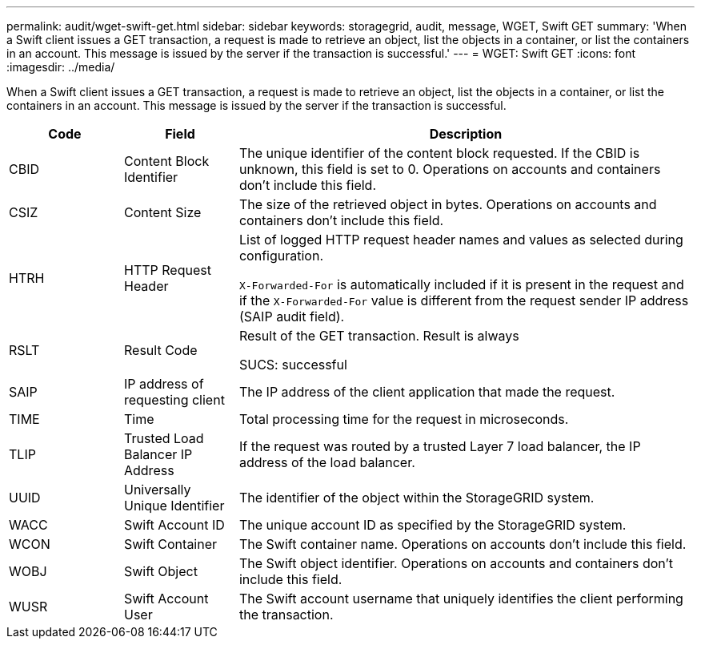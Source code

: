 ---
permalink: audit/wget-swift-get.html
sidebar: sidebar
keywords: storagegrid, audit, message, WGET, Swift GET
summary: 'When a Swift client issues a GET transaction, a request is made to retrieve an object, list the objects in a container, or list the containers in an account. This message is issued by the server if the transaction is successful.'
---
= WGET: Swift GET
:icons: font
:imagesdir: ../media/

[.lead]
When a Swift client issues a GET transaction, a request is made to retrieve an object, list the objects in a container, or list the containers in an account. This message is issued by the server if the transaction is successful.

[cols="1a,1a,4a" options="header"]
|===
| Code| Field| Description
a|
CBID
a|
Content Block Identifier
a|
The unique identifier of the content block requested. If the CBID is unknown, this field is set to 0. Operations on accounts and containers don't include this field.
a|
CSIZ
a|
Content Size
a|
The size of the retrieved object in bytes. Operations on accounts and containers don't include this field.
a|
HTRH
a|
HTTP Request Header
a|
List of logged HTTP request header names and values as selected during configuration.

`X-Forwarded-For` is automatically included if it is present in the request and if the `X-Forwarded-For` value is different from the request sender IP address (SAIP audit field).

a|
RSLT
a|
Result Code
a|
Result of the GET transaction. Result is always

SUCS: successful

a|
SAIP
a|
IP address of requesting client
a|
The IP address of the client application that made the request.
a|
TIME
a|
Time
a|
Total processing time for the request in microseconds.
a|
TLIP
a|
Trusted Load Balancer IP Address
a|
If the request was routed by a trusted Layer 7 load balancer, the IP address of the load balancer.
a|
UUID
a|
Universally Unique Identifier
a|
The identifier of the object within the StorageGRID system.
a|
WACC
a|
Swift Account ID
a|
The unique account ID as specified by the StorageGRID system.
a|
WCON
a|
Swift Container
a|
The Swift container name. Operations on accounts don't include this field.
a|
WOBJ
a|
Swift Object
a|
The Swift object identifier. Operations on accounts and containers don't include this field.
a|
WUSR
a|
Swift Account User
a|
The Swift account username that uniquely identifies the client performing the transaction.
|===
